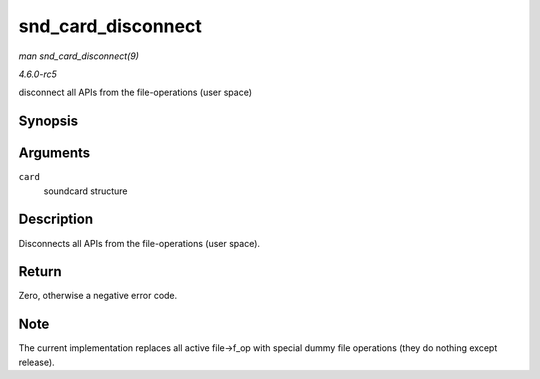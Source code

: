 .. -*- coding: utf-8; mode: rst -*-

.. _API-snd-card-disconnect:

===================
snd_card_disconnect
===================

*man snd_card_disconnect(9)*

*4.6.0-rc5*

disconnect all APIs from the file-operations (user space)


Synopsis
========

.. c:function:: int snd_card_disconnect( struct snd_card * card )

Arguments
=========

``card``
    soundcard structure


Description
===========

Disconnects all APIs from the file-operations (user space).


Return
======

Zero, otherwise a negative error code.


Note
====

The current implementation replaces all active file->f_op with special
dummy file operations (they do nothing except release).


.. ------------------------------------------------------------------------------
.. This file was automatically converted from DocBook-XML with the dbxml
.. library (https://github.com/return42/sphkerneldoc). The origin XML comes
.. from the linux kernel, refer to:
..
.. * https://github.com/torvalds/linux/tree/master/Documentation/DocBook
.. ------------------------------------------------------------------------------
